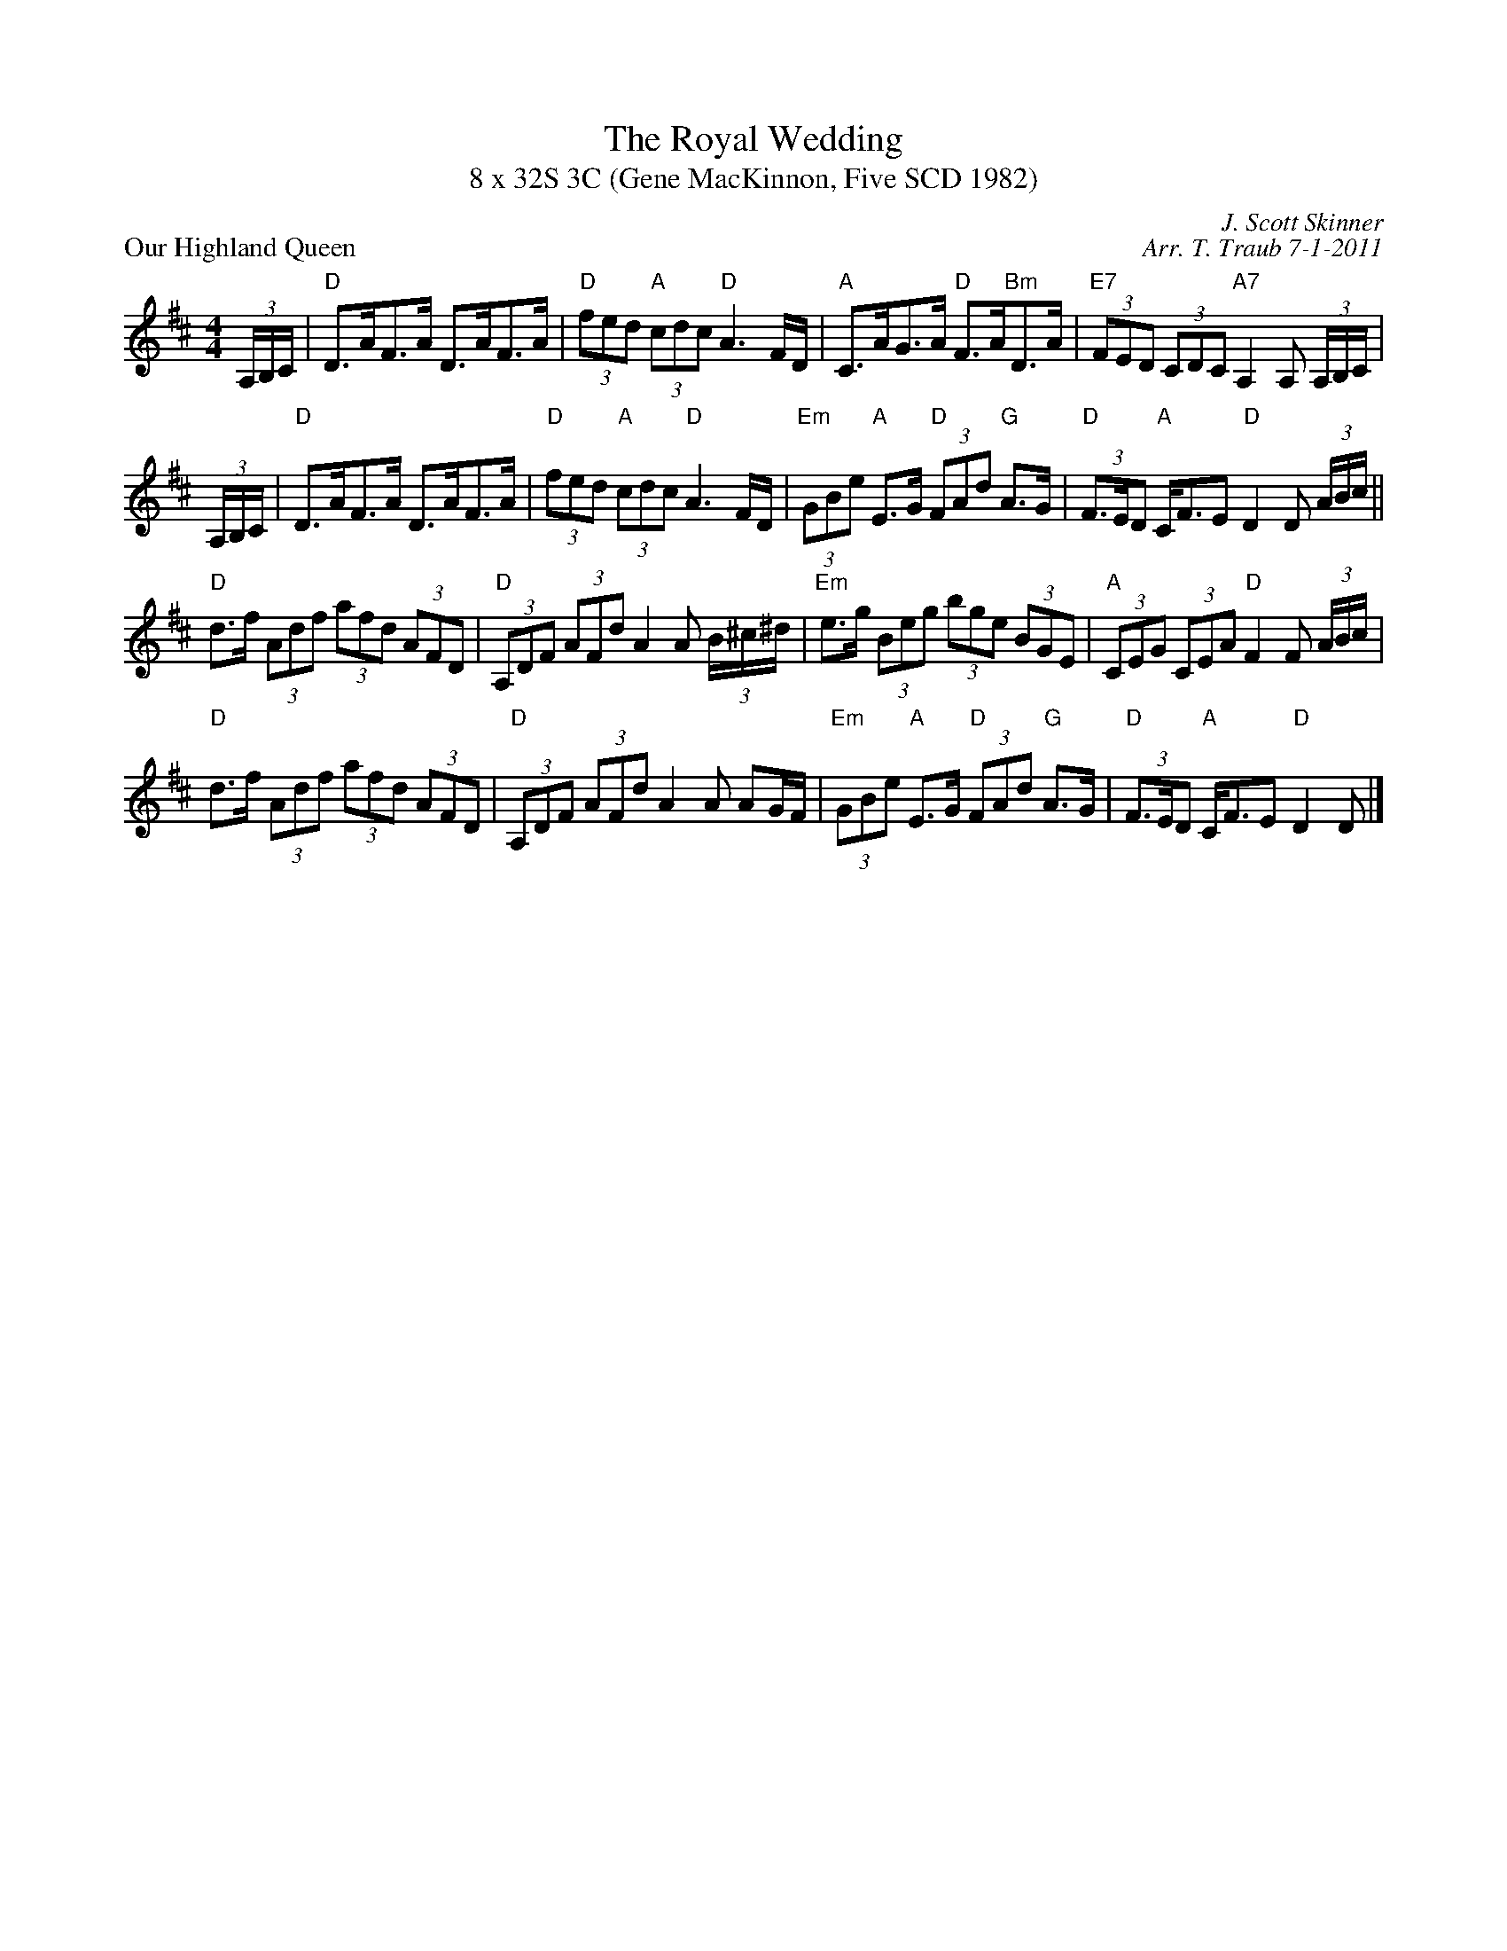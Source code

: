 X: 1
T: The Royal Wedding
T: 8 x 32S 3C (Gene MacKinnon, Five SCD 1982)
P: Our Highland Queen
C: J. Scott Skinner
C: Arr. T. Traub 7-1-2011
R: strathspey
M: 4/4
L: 1/8
K: D
(3A,/B,/C/| "D"D>AF>A D>AF>A|"D"(3fed "A"(3cdc "D"A3 F/D/|"A"C>AG>A "D"F>A"Bm"D>A|"E7"(3FED (3CDC "A7"A,2 A, (3A,/B,/C/|
(3A,/B,/C/| "D"D>AF>A D>AF>A|"D"(3fed "A"(3cdc "D"A3 F/D/|"Em"(3GBe "A"E>G "D"(3FAd "G"A>G|"D"(3F>ED "A"C<FE "D"D2 D (3A/B/c/||
"D"d>f (3Adf (3afd (3AFD|"D"(3A,DF (3AFd A2 A (3B/^c/^d/|"Em"e>g (3Beg (3bge (3BGE|"A"(3CEG (3CEA "D"F2 F (3A/B/c/|
"D"d>f (3Adf (3afd (3AFD|"D"(3A,DF (3AFd A2 A AG/F/|"Em"(3GBe "A"E>G "D"(3FAd "G"A>G|"D"(3F>ED "A"C<FE "D"D2 D |]

